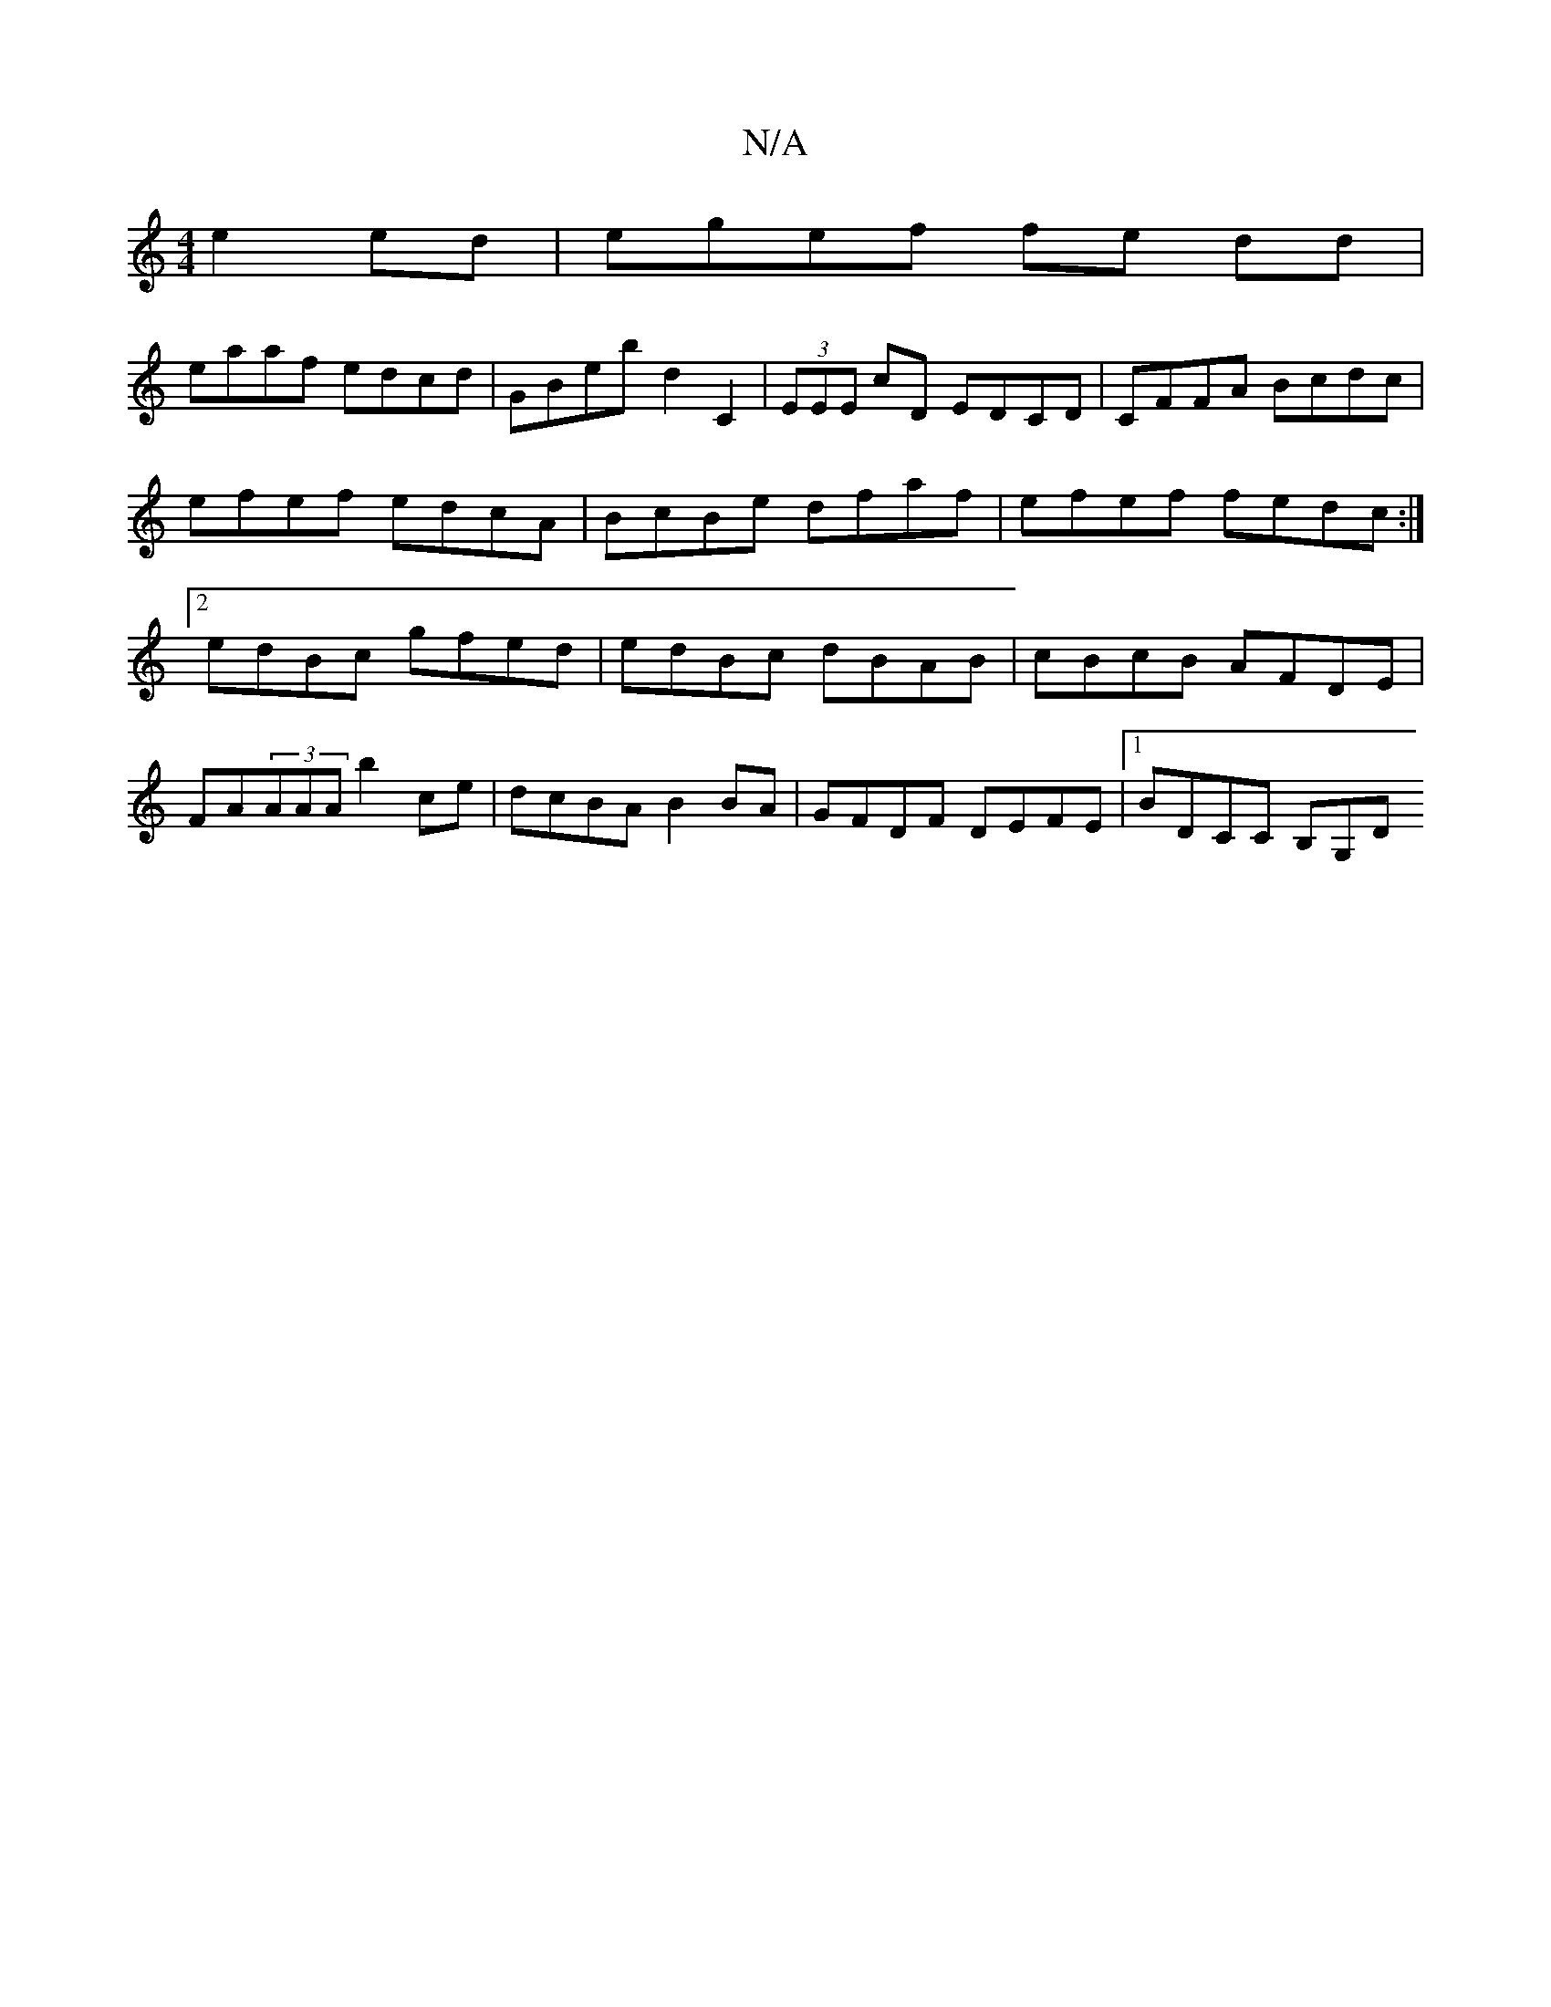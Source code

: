 X:1
T:N/A
M:4/4
R:N/A
K:Cmajor
 e2 ed | egef fe dd |
eaaf edcd | GBeb d2 C2 | (3EEE cD EDCD | CFFA Bcdc | efef edcA | BcBe dfaf | efef fedc :|2 edBc gfed | edBc dBAB | cBcB AFDE | FA(3AAA b2ce | dcBA B2 BA | GFDF DEFE |1 BDCC B,G,D